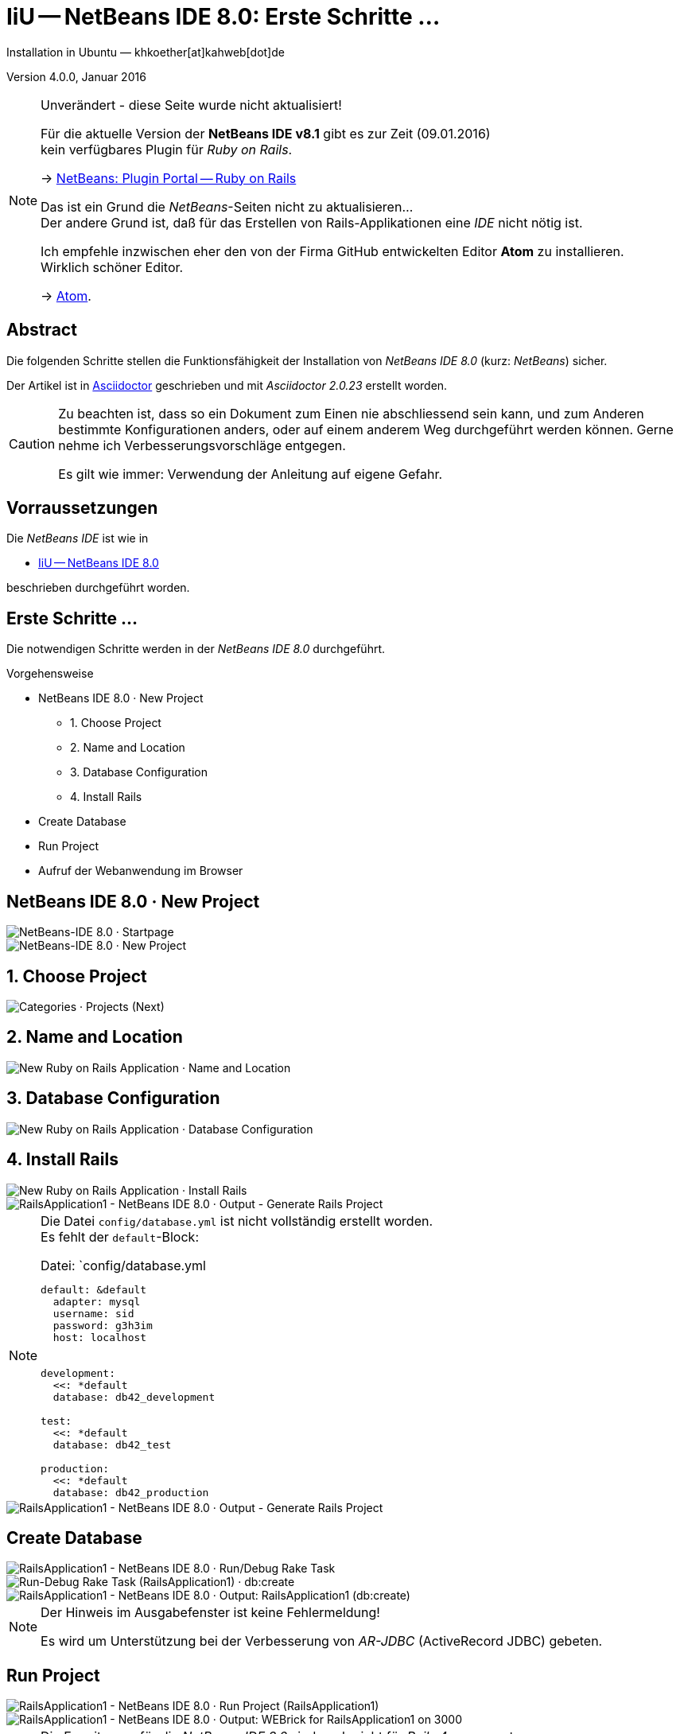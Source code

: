 IiU -- NetBeans IDE 8.0: Erste Schritte &hellip; 
================================================
Installation in Ubuntu — khkoether[at]kahweb[dot]de

:icons:
:Author Initials: khk
:creativecommons-url: http://creativecommons.org/licenses/by/4.0/deed.de
:mit-url:             http://opensource.org/licenses/mit-license.php  
:ubuntu-url:          http://www.ubuntu.com/
:asciidoctor-url:     http://asciidoctor.org/
:asciidoctordocs-url: http://asciidoctor.org/docs/
:git-url:             http://git-scm.com/
:git-download-url:    https://www.kernel.org/pub/software/scm/git/

:ruby-url:            https://www.ruby-lang.org/de/
:ruby-download-url:   https://www.ruby-lang.org/de/downloads/
:rubyonrails-url:     http://www.rubyonrails.org

:java-url:            http://www.oracle.com/technetwork/java/javase/downloads/index.html
:jruby-url:           http://jruby.org/
:jruby-download-url:  http://jruby.org/download

:jdk-url:                link:jdk.html
:jruby-version:          1.7.23
:jruby23-url:            link:jruby.html
:jruby_on_rails42-url:   link:jruby_on_rails42.html 

:netbeans8-url:          link:netbeans8.html
:netbeans8_1st-url:      link:netbeans8_1st.html

:netbeans-ide-url:                       http://netbeans.org/
:netbeans-ide-download-url:              http://netbeans.org/downloads/
:netbeans-ide-plugin-url:                http://plugins.netbeans.org/PluginPortal/
:netbeans-ide-plugin-ruby-and-rails-url: http://plugins.netbeans.org/plugin/38549/ruby-and-rails

Version 4.0.0, Januar 2016 

[NOTE]
.Unverändert - diese Seite wurde nicht aktualisiert!
==== 
Für die aktuelle Version der *NetBeans IDE v8.1* gibt es zur Zeit (09.01.2016) +
kein verfügbares Plugin für _Ruby on Rails_.

-> http://plugins.netbeans.org/plugin/38549/ruby-and-rails[NetBeans: Plugin Portal -- Ruby on Rails]

Das ist ein Grund die _NetBeans_-Seiten nicht zu aktualisieren... +
Der andere Grund ist, daß für das Erstellen von Rails-Applikationen eine _IDE_ nicht nötig ist. 

Ich empfehle inzwischen eher den von der Firma GitHub entwickelten Editor *Atom* zu installieren. + 
Wirklich schöner Editor. 

-> https://atom.io/[Atom].
====


Abstract
--------
Die folgenden Schritte stellen die Funktionsfähigkeit der Installation 
von _NetBeans IDE 8.0_ (kurz: _NetBeans_) sicher. 

Der Artikel ist in {asciidoctordocs-url}[Asciidoctor] geschrieben 
und mit _Asciidoctor {asciidoctor-version}_ erstellt worden.

[CAUTION]
====
Zu beachten ist, dass so ein Dokument zum Einen nie abschliessend 
sein kann, und zum Anderen bestimmte Konfigurationen anders, oder 
auf einem anderem Weg durchgeführt werden können. 
Gerne nehme ich Verbesserungsvorschläge entgegen.

Es gilt wie immer: Verwendung der Anleitung auf eigene Gefahr.
====


Vorraussetzungen
----------------
Die _NetBeans IDE_ ist wie in

* {netbeans8-url}[IiU -- NetBeans IDE 8.0]
 
beschrieben durchgeführt worden.


Erste Schritte &hellip;
-----------------------
Die notwendigen Schritte werden in der _NetBeans IDE 8.0_ durchgeführt.

.Vorgehensweise
- NetBeans IDE 8.0 &middot; New Project 
  * 1. Choose Project 
  * 2. Name and Location
  * 3. Database Configuration 
  * 4. Install Rails
- Create Database
- Run Project
- Aufruf der Webanwendung im Browser


NetBeans IDE 8.0 &middot; New Project
-------------------------------------
image::images/netbeans8/ror01_NetBeans_IDE_8.0.png[NetBeans-IDE 8.0 &middot; Startpage] 

image::images/netbeans8/ror02_NetBeans_IDE_8.0.png[NetBeans-IDE 8.0 &middot; New Project]
 

1. Choose Project
-----------------
image::images/netbeans8/ror03_New_Project.png[Categories &middot; Projects (Next)]
 

2. Name and Location
--------------------
image::images/netbeans8/ror04_New_Ruby_on_Rails_Application.png[New Ruby on Rails Application &middot; Name and Location] 


3. Database Configuration
-------------------------
image::images/netbeans8/ror05_New_Ruby_on_Rails_Application.png[New Ruby on Rails Application &middot; Database Configuration]

  
4. Install Rails
----------------
image::images/netbeans8/ror06_New_Ruby_on_Rails_Application.png[New Ruby on Rails Application &middot; Install Rails] 

image::images/netbeans8/ror07_RailsApplication1-NetBeans_IDE_8.0.png[RailsApplication1 - NetBeans IDE 8.0 &middot; Output - Generate Rails Project]

[NOTE]
====
Die Datei `config/database.yml` ist nicht vollständig erstellt worden. +
Es fehlt der `default`-Block:

.Datei: `config/database.yml
[source,yaml]
----
default: &default
  adapter: mysql
  username: sid
  password: g3h3im
  host: localhost


development:
  <<: *default
  database: db42_development

test:
  <<: *default
  database: db42_test

production:
  <<: *default
  database: db42_production
----
====

image::images/netbeans8/ror07_RailsApplication1-NetBeans_IDE_8.0_default.png[RailsApplication1 - NetBeans IDE 8.0 &middot; Output - Generate Rails Project]




Create Database
---------------
image::images/netbeans8/ror08_RailsApplication1-NetBeans_IDE_8.0.png[RailsApplication1 - NetBeans IDE 8.0 &middot; Run/Debug Rake Task]

image::images/netbeans8/ror09_Run-Debug_Rake_Task_RailsApplication1.png[Run-Debug Rake Task (RailsApplication1) &middot; db:create]

image::images/netbeans8/ror10_RailsApplication1-NetBeans_IDE_8.0.png[RailsApplication1 - NetBeans IDE 8.0 &middot; Output: RailsApplication1 (db:create)]

[NOTE]
====
Der Hinweis im Ausgabefenster ist keine Fehlermeldung!

Es wird um Unterstützung bei der Verbesserung von _AR-JDBC_ (ActiveRecord JDBC) gebeten.
==== 


Run Project
-----------
image::images/netbeans8/ror11_RailsApplication1-NetBeans_IDE_8.0.png[RailsApplication1 - NetBeans IDE 8.0 &middot; Run Project (RailsApplication1)]

image::images/netbeans8/ror12_RailsApplication1-NetBeans_IDE_8.0.png[RailsApplication1 - NetBeans IDE 8.0 &middot; Output: WEBrick for RailsApplication1 on 3000]

[NOTE]
====
Die Erweiterung für die _NetBeans IDE 8.0_ sind noch nicht für  
_Rails&nbsp;4_ angepasst: +
Das Verzeichnis +script+ wird nicht mehr für den _rails_-Aufruf verwendet. 
====

.Kein Problem. Dann wird die Anwendung auf der Kommando-Zeile gestartet:
---- 
$ cd ~/NetBeansProjects/RailsApplication1
----

[options="nowrap"]
----
$ rails s
NOTE: ActiveRecord 4.2 is not (yet) fully supported by AR-JDBC, please help us finish 4.2 support - check http://bit.ly/jruby-42 for starters
=> Booting WEBrick
=> Rails 4.2.1 application starting in development on http://localhost:3000
=> Run `rails server -h` for more startup options
=> Ctrl-C to shutdown server
[2015-06-13 15:15:20] INFO  WEBrick 1.3.1
[2015-06-13 15:15:20] INFO  ruby 1.9.3 (2015-06-10) [java]
[2015-06-13 15:15:20] INFO  WEBrick::HTTPServer#start: pid=28652 port=3000
...
----


Aufruf der Webanwendung im Browser
----------------------------------
image::images/netbeans8/ror13_Ruby_on_Rails_Welcome_aboard.png[Ruby on Rails: Welcome aboard]

image::images/netbeans8/ror14_Ruby_on_Rails_Welcome_aboard.png[Ruby on Rails: Welcome aboard]




'''
 
+++
<a href="#top" title="zum Seitenanfang">
  <span>&#8679;</span> 
</a>
+++
[small]#&middot; Document generated with Asciidoctor {asciidoctor-version}.#


